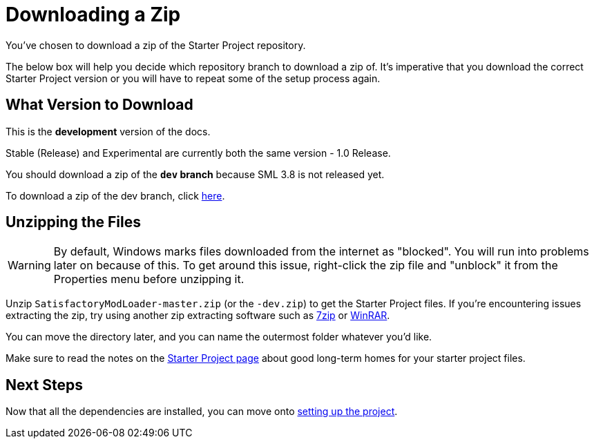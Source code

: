 = Downloading a Zip

You've chosen to download a zip of the Starter Project repository.

The below box will help you decide which repository branch to download a zip of.
It's imperative that you download the correct Starter Project version
or you will have to repeat some of the setup process again.

== What Version to Download

====
This is the *development* version of the docs.

Stable (Release) and Experimental are currently both the same version - 1.0 Release.

// You should download a zip either of the **`dev` branch** or the **`master` branch**.
// Of those two, you probably want whichever branch was pushed to most recently, which you can see
// https://github.com/satisfactorymodding/SatisfactoryModLoader/branches[on the GitHub repository].

// If you're still uncertain which to download, **ask us on the Discord**.

// If you choose to download the `dev` branch, click
// https://github.com/satisfactorymodding/SatisfactoryModLoader/archive/refs/heads/dev.zip[here].

// If you choose to download the `master` branch, click
// https://github.com/satisfactorymodding/SatisfactoryModLoader/archive/refs/heads/master.zip[here].

You should download a zip of the **`dev` branch** because SML 3.8 is not released yet.

To download a zip of the dev branch, click
https://github.com/satisfactorymodding/SatisfactoryModLoader/archive/refs/heads/dev.zip[here].
====

== Unzipping the Files

[WARNING]
====
By default, Windows marks files downloaded from the internet as "blocked".
You will run into problems later on because of this.
To get around this issue, right-click the zip file and "unblock" it from the Properties menu before unzipping it.
====

Unzip `SatisfactoryModLoader-master.zip` (or the `-dev.zip`) to get the Starter Project files.
If you're encountering issues extracting the zip,
try using another zip extracting software
such as https://www.7-zip.org/[7zip]
or https://www.win-rar.com/start.html[WinRAR].

You can move the directory later, and you can name the outermost folder whatever you'd like.

Make sure to read the notes on the
xref:Development/BeginnersGuide/StarterProject/ObtainStarterProject.adoc[Starter Project page]
about good long-term homes for your starter project files.

== Next Steps

Now that all the dependencies are installed, you can move onto
xref:Development/BeginnersGuide/project_setup.adoc[setting up the project].

